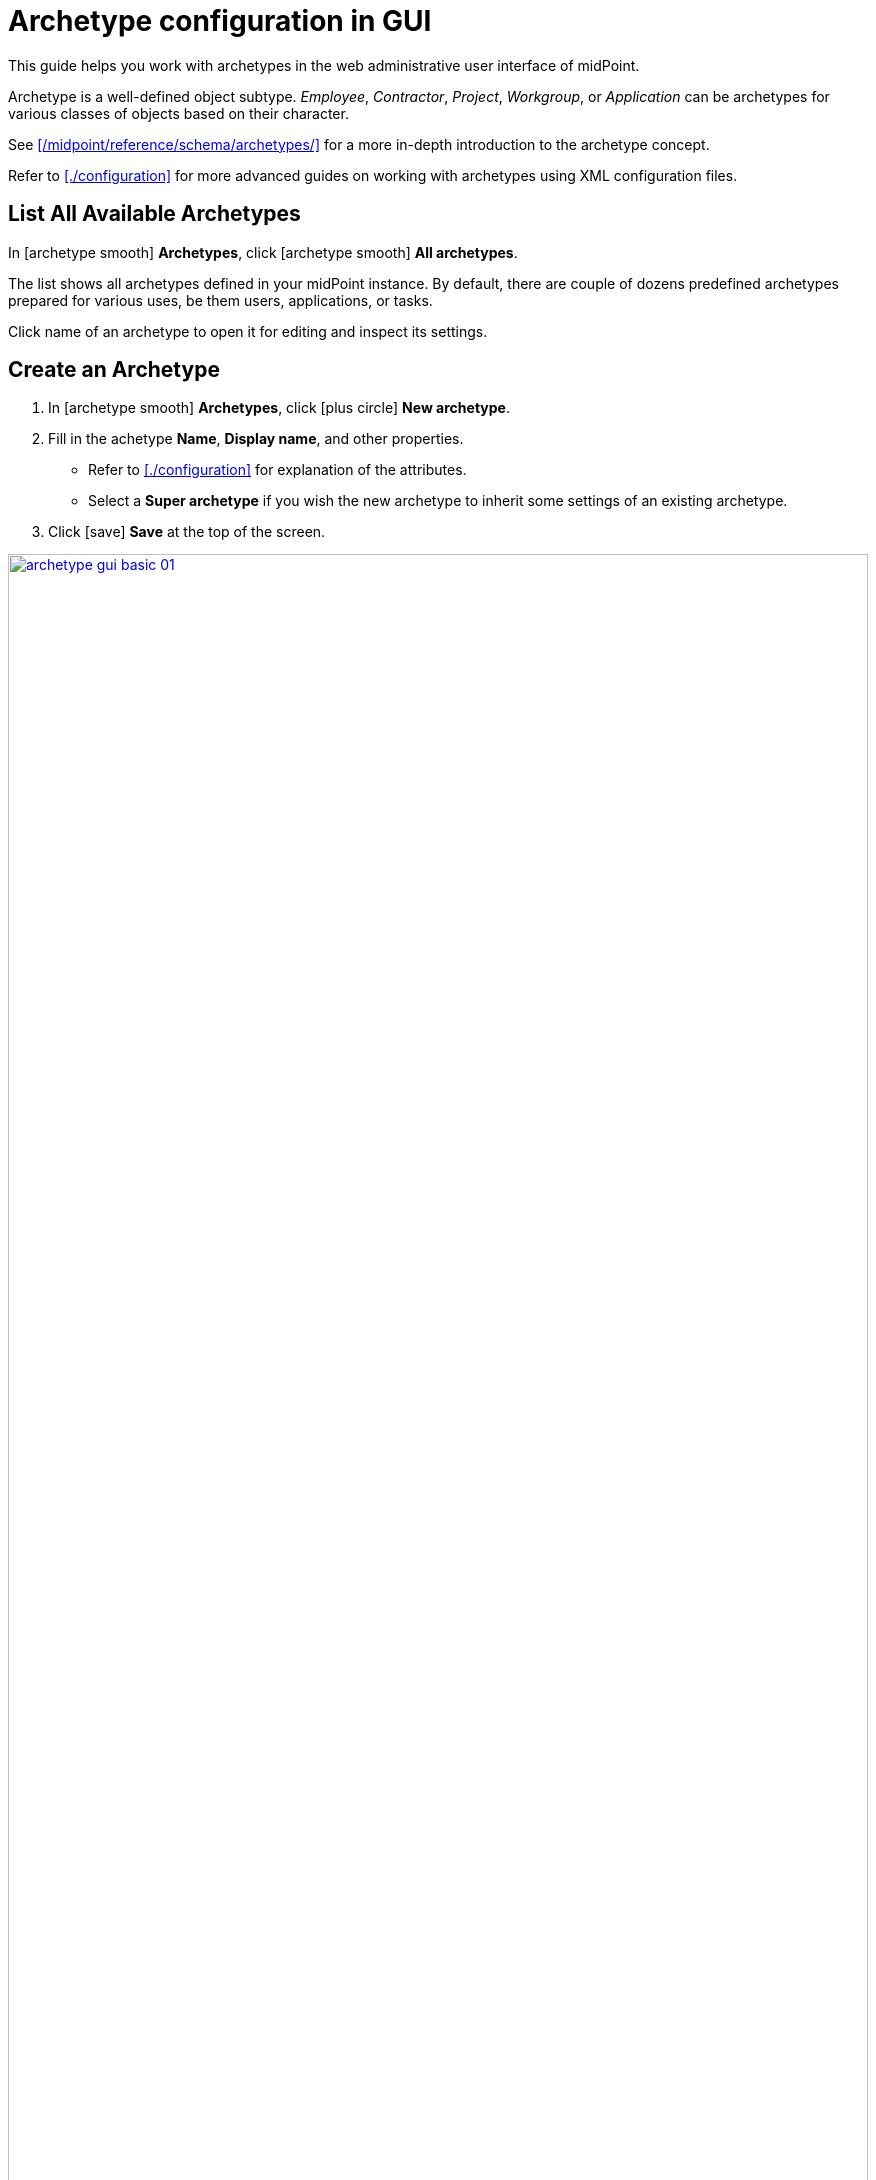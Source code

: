 = Archetype configuration in GUI
:page-nav-title: Configuration in GUI
:page-display-order: 20
:page-toc: top
:experimental:

This guide helps you work with archetypes in the web administrative user interface of midPoint.

Archetype is a well-defined object subtype.
_Employee_, _Contractor_, _Project_, _Workgroup_, or _Application_ can be archetypes for various classes of objects based on their character.

See xref:/midpoint/reference/schema/archetypes/[] for a more in-depth introduction to the archetype concept.

Refer to xref:./configuration[] for more advanced guides on working with archetypes using XML configuration files.

== List All Available Archetypes

In icon:archetype_smooth[] *Archetypes*, click icon:archetype_smooth[] *All archetypes*.

The list shows all archetypes defined in your midPoint instance.
By default, there are couple of dozens predefined archetypes prepared for various uses, be them users, applications, or tasks.

Click name of an archetype to open it for editing and inspect its settings.


== Create an Archetype

. In icon:archetype_smooth[] *Archetypes*, click icon:plus-circle[] *New archetype*.
. Fill in the achetype *Name*, *Display name*, and other properties.
	** Refer to xref:./configuration[] for explanation of the attributes.
	** Select a *Super archetype* if you wish the new archetype to inherit some settings of an existing archetype.
. Click icon:save[] btn:[Save] at the top of the screen.

image::archetype-gui-basic-01.webp[link=archetype-gui-basic-01.webp,100%]

== Work With Archetypes in the Object Type Resource Wizard

When xref:/midpoint/reference/admin-gui/resource-wizard/object-type/[setting up an object type], you can work with archetypes directly from the wizard.
On the screen Specify the midPoint data of object type setup wizard, you can select an existing archetype for the object type or create a new one, such as _Person_.

image::../object-type-midpoint-data-archetype-selection.webp[link=../object-type-midpoint-data-archetype-selection.webp, 100%]

=== Select an Existing Archetype

. Select *Use existing archetype* and click icon:arrow-pointer[] btn:[Select archetype] to pick an existing archetype.
. In the list that appears, click the name of your chosen archetype.
. Click the icon:check[] btn:[Save settings] to save your changes and close the wizard.

[NOTE]
====
The list of archetypes you see here is considerably shorter than the list of all available archetypes you see in xref:#list-all-available-archetypes[List All Available Archetypes].
That's because the list here is filtered so that you see only archetypes that can be used for the currently edited object type.
====

=== Create a New Archetype

Creating a new archetype from the object type wizard creates only a skeleton of an archetype.
When you finish, you may need to tweak its settings using the xref:#create-an-archetype[full archetype editor].

. Select *Create new archetype* to create a new archetype with basic configuration options.
. You can use *Inherit settings from archetype* if you wish the new archetype to inherit some settings of an existing archetype, such as _Person_.
. Set names and labels:
	** *Name*: A unique, descriptive, yet short name.
	** *Description*: A short description of the new archetype.
	** *Label*: A label of the new archetype displayed in summary panel of objects with this archetype assigned.
	** *Plural label*: A label of the new archetype displayed in main menu if object collection view is defined for this archetype.
. Set *Inducement* to _True_ if you wish the archetype to provide the currently edited resource object type to all the focal objects that get this new archetype.
. Click *Display* to expand the section where you can set the archetyp icon or color.
	** You can choose *icons* from the link:https://fontawesome.com/search?ic=free[free set of Font Awesome icons].
		Use the names without the `fa-` prefix.
	** *Color* lets you define the archetype color for the icon using CSS color names.
. Click the icon:check[] btn:[Save settings] to save your new archetype, changes in the object type, and close the wizard.

// TODO: I'm missing a place to link for further explanation of (archetype) provisioning

[NOTE]
====
The object type is automatically assigned to the new archetype you just created.
====

// * *Create inducement for membership* allows to create an inducement in the new archetype to construct the resource account _and_ association (membership) for focal objects with assigned role of this archetype.
// For example, if you create a new archetype `LDAP group` for roles, by assigning role with `LDAP group` archetype to a user, new LDAP account will be created and made member of the group constructed by `LDAP group` archetype for the role.
// This isn't there but sounds like something that might be useful elsewhere. I just don't yet know where exactly.
